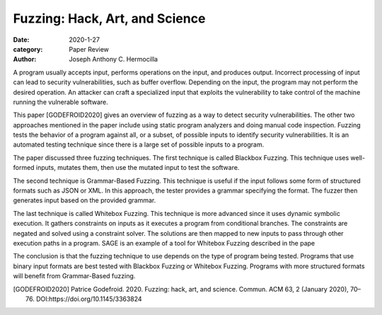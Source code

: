 Fuzzing: Hack, Art, and Science
###############################

:date: 2020-1-27
:category: Paper Review
:author: Joseph Anthony C. Hermocilla

A program usually accepts input, performs operations on the input, and produces output.  Incorrect processing of input can lead to security vulnerabilities, such as buffer overflow. Depending on the input, the program may not perform the desired operation. An attacker can craft a specialized input that exploits the vulnerability to take control of the machine running the vulnerable software. 

This paper [GODEFROID2020] gives an overview of fuzzing as a way to detect security vulnerabilities. The other two approaches mentioned in the paper include using static program analyzers and doing manual code inspection. Fuzzing tests the behavior of a program against all, or a subset, of possible inputs to identify security vulnerabilities. It is an automated testing technique since there is a large set of possible inputs to a program. 

The paper discussed three fuzzing techniques. The first technique is called Blackbox Fuzzing. This technique uses well-formed inputs, mutates them, then use the mutated input to test the software. 

The second technique is Grammar-Based Fuzzing. This technique is useful if the input follows some form of structured formats such as JSON or XML. In this approach, the tester provides a grammar specifying the format. The fuzzer then generates input based on the provided grammar.

The last technique is called Whitebox Fuzzing. This technique is more advanced since it uses dynamic symbolic execution. It gathers constraints on inputs as it executes a program from conditional branches. The constraints are negated and solved using a constraint solver. The solutions are then mapped to new inputs to pass through other execution paths in a program. SAGE is an example of a tool for Whitebox Fuzzing described in the pape

The conclusion is that the fuzzing technique to use depends on the type of program being tested. Programs that use binary input formats are best tested with Blackbox Fuzzing or Whitebox Fuzzing. Programs with more structured formats will benefit from Grammar-Based fuzzing. 

.. [GODEFROID2020] Patrice Godefroid. 2020. Fuzzing: hack, art, and science. Commun. ACM 63, 2 (January 2020), 70–76. DOI:https://doi.org/10.1145/3363824